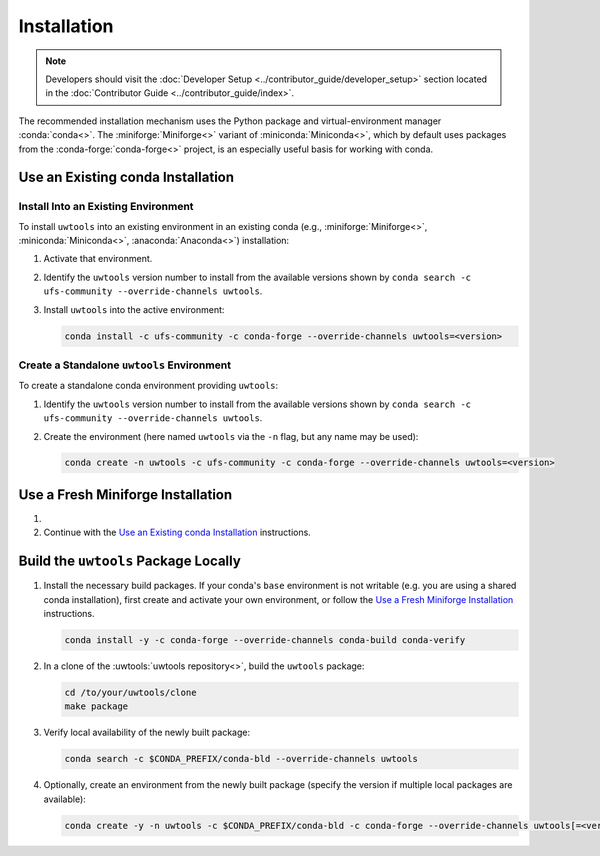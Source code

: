 Installation
============

.. note::

   Developers should visit the :doc:`Developer Setup <../contributor_guide/developer_setup>` section located in the :doc:`Contributor Guide <../contributor_guide/index>`.

The recommended installation mechanism uses the Python package and virtual-environment manager :conda:`conda<>`. The :miniforge:`Miniforge<>` variant of :miniconda:`Miniconda<>`, which by default uses packages from the :conda-forge:`conda-forge<>` project, is an especially useful basis for working with conda.

Use an Existing conda Installation
----------------------------------

Install Into an Existing Environment
^^^^^^^^^^^^^^^^^^^^^^^^^^^^^^^^^^^^

To install ``uwtools`` into an existing environment in an existing conda (e.g., :miniforge:`Miniforge<>`, :miniconda:`Miniconda<>`, :anaconda:`Anaconda<>`) installation:

#. Activate that environment.
#. Identify the ``uwtools`` version number to install from the available versions shown by ``conda search -c ufs-community --override-channels uwtools``.
#. Install ``uwtools`` into the active environment:

   .. code-block:: text

      conda install -c ufs-community -c conda-forge --override-channels uwtools=<version>

Create a Standalone ``uwtools`` Environment
^^^^^^^^^^^^^^^^^^^^^^^^^^^^^^^^^^^^^^^^^^^

To create a standalone conda environment providing ``uwtools``:

#. Identify the ``uwtools`` version number to install from the available versions shown by ``conda search -c ufs-community --override-channels uwtools``.
#. Create the environment (here named ``uwtools`` via the ``-n`` flag, but any name may be used):

   .. code-block:: text

      conda create -n uwtools -c ufs-community -c conda-forge --override-channels uwtools=<version>

Use a Fresh Miniforge Installation
----------------------------------

#. .. include:: /shared/miniforge_instructions.rst

#. Continue with the `Use an Existing conda Installation`_ instructions.

Build the ``uwtools`` Package Locally
-------------------------------------

#. Install the necessary build packages. If your conda's ``base`` environment is not writable (e.g. you are using a shared conda installation), first create and activate your own environment, or follow the `Use a Fresh Miniforge Installation`_ instructions.

   .. code-block:: text

      conda install -y -c conda-forge --override-channels conda-build conda-verify

#. In a clone of the :uwtools:`uwtools repository<>`, build the ``uwtools`` package:

   .. code-block:: text

      cd /to/your/uwtools/clone
      make package

#. Verify local availability of the newly built package:

   .. code-block:: text

      conda search -c $CONDA_PREFIX/conda-bld --override-channels uwtools

#. Optionally, create an environment from the newly built package (specify the version if multiple local packages are available):

   .. code-block:: text

      conda create -y -n uwtools -c $CONDA_PREFIX/conda-bld -c conda-forge --override-channels uwtools[=<version>]
